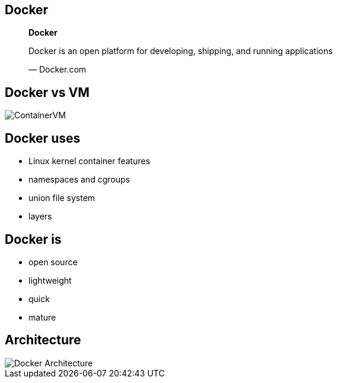 == Docker

[role=center]
++++
<blockquote lang="en">
<p><b>Docker</b></p>
<p>Docker is an open platform for developing, shipping, and running applications</p>
</p>&mdash; Docker.com
</blockquote>
++++

== Docker vs VM
[role="canvas-caption", position="right"] 
image::{img}/ContainerVM.png[]

== Docker uses
* Linux kernel container features
* namespaces and cgroups
* union file system
* layers

== Docker is
* open source
* lightweight
* quick
* mature


== Architecture

[role="canvas-caption", position="right"] 
image::{img}/Docker_Architecture.png[]



